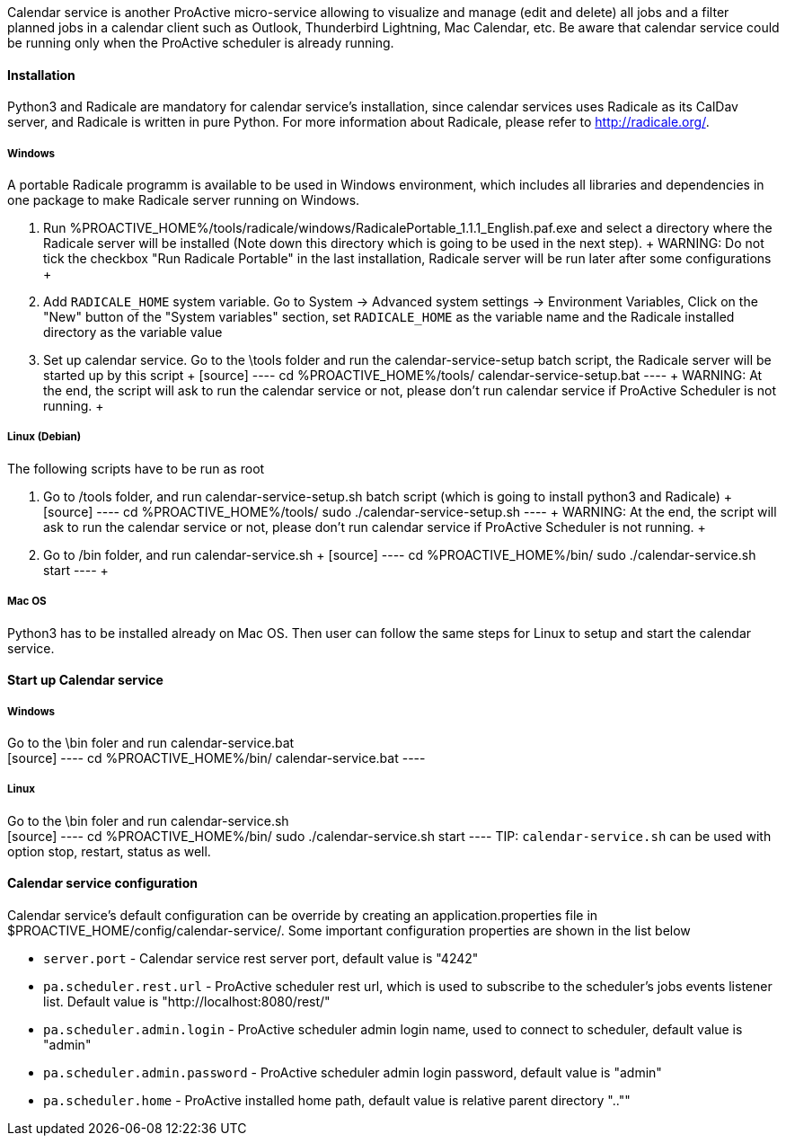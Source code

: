 Calendar service is another ProActive micro-service allowing to visualize and manage (edit and delete) all jobs and a filter planned jobs in a calendar client such as Outlook, Thunderbird Lightning, Mac Calendar, etc. Be aware that calendar service could be running only when the ProActive scheduler is already running.

==== Installation

Python3 and Radicale are mandatory for calendar service's installation, since calendar services uses Radicale as its CalDav server, and Radicale is written in pure Python.
For more information about Radicale, please refer to <http://radicale.org/>.

===== Windows
A portable Radicale programm is available to be used in Windows environment, which includes all libraries and dependencies in one package to make Radicale server running on Windows.
    
    1. Run %PROACTIVE_HOME%/tools/radicale/windows/RadicalePortable_1.1.1_English.paf.exe and select a directory where the Radicale server will be installed (Note down this directory which is going to be used in the next step). 
    +
    WARNING: Do not tick the checkbox "Run Radicale Portable" in the last installation, Radicale server will be run later after some configurations
    +
    2. Add `RADICALE_HOME` system variable. Go to System -> Advanced system settings -> Environment Variables, Click on the "New" button of the "System variables" section, set `RADICALE_HOME` as the variable name and the Radicale installed directory as the variable value
    
    3. Set up calendar service. Go to the \tools folder and run the calendar-service-setup batch script, the Radicale server will be started up by this script
    +
    [source]
    ----
    cd  %PROACTIVE_HOME%/tools/
    calendar-service-setup.bat
    ----
    +
    WARNING: At the end, the script will ask to run the calendar service or not, please don't run calendar service if ProActive Scheduler is not running.
    +
        
===== Linux (Debian)
The following scripts have to be run as root

    1. Go to /tools folder, and run calendar-service-setup.sh batch script (which is going to install python3 and Radicale)
    +
    [source]
    ----
    cd  %PROACTIVE_HOME%/tools/
    sudo ./calendar-service-setup.sh
    ----
    +
    WARNING: At the end, the script will ask to run the calendar service or not, please don't run calendar service if ProActive Scheduler is not running.
    +

    2. Go to /bin folder, and run calendar-service.sh 
    +
    [source]
    ----
    cd  %PROACTIVE_HOME%/bin/
    sudo ./calendar-service.sh start
    ----
    +

===== Mac OS
Python3 has to be installed already on Mac OS. Then user can follow the same steps for Linux to setup and start the calendar service.

==== Start up Calendar service

===== Windows
Go to the \bin foler and run calendar-service.bat
    +
    [source]
    ----
    cd  %PROACTIVE_HOME%/bin/
    calendar-service.bat
    ----

===== Linux
Go to the \bin foler and run calendar-service.sh
    +
    [source]
    ----
    cd  %PROACTIVE_HOME%/bin/
    sudo ./calendar-service.sh start
    ----
TIP: `calendar-service.sh` can be used with option stop, restart, status as well.

==== Calendar service configuration
Calendar service's default configuration can be override by creating an application.properties file in $PROACTIVE_HOME/config/calendar-service/.
Some important configuration properties are shown in the list below

-  `server.port` - Calendar service rest server port, default value is "4242"

-  `pa.scheduler.rest.url` - ProActive scheduler rest url, which is used to subscribe to the scheduler's jobs events listener list. Default value is "http://localhost:8080/rest/"

-  `pa.scheduler.admin.login` - ProActive scheduler admin login name, used to connect to scheduler, default value is "admin"

-  `pa.scheduler.admin.password` - ProActive scheduler admin login password, default value is "admin"

-  `pa.scheduler.home` - ProActive installed home path, default value is relative parent directory "..""
